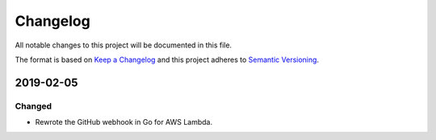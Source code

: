 *********
Changelog
*********

All notable changes to this project will be documented in this file.

The format is based on `Keep a Changelog
<https://keepachangelog.com/en/1.0.0/>`__ and this project adheres to
`Semantic Versioning <https://semver.org/spec/v2.0.0.html>`__.

2019-02-05
==========

Changed
-------

- Rewrote the GitHub webhook in Go for AWS Lambda.
